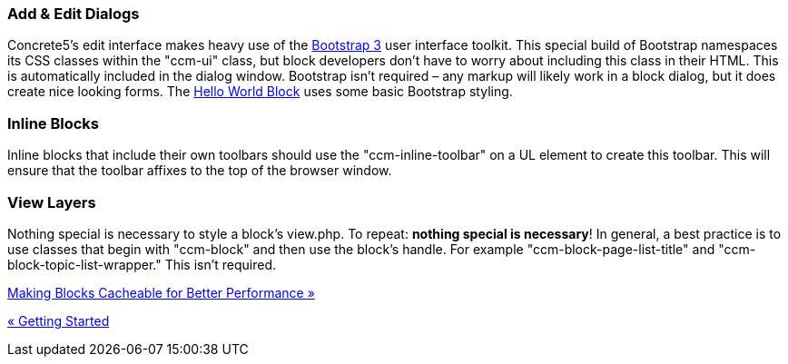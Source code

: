 === Add & Edit Dialogs

Concrete5's edit interface makes heavy use of the http://www.getbootstrap.com[Bootstrap 3] user interface toolkit. This special build of Bootstrap namespaces its CSS classes within the "ccm-ui" class, but block developers don't have to worry about including this class in their HTML. This is automatically included in the dialog window. Bootstrap isn't required – any markup will likely work in a block dialog, but it does create nice looking forms. The link:#[Hello World Block] uses some basic Bootstrap styling.

=== Inline Blocks

Inline blocks that include their own toolbars should use the "ccm-inline-toolbar" on a UL element to create this toolbar. This will ensure that the toolbar affixes to the top of the browser window.

=== View Layers

Nothing special is necessary to style a block's view.php. To repeat: **nothing special is necessary**! In general, a best practice is to use classes that begin with "ccm-block" and then use the block's handle. For example "ccm-block-page-list-title" and "ccm-block-topic-list-wrapper." This isn't required.

link:/developers-book/working-with-blocks/creating-a-new-block-type/making-blocks-cacheable/[Making Blocks Cacheable for Better Performance »]

link:/developers-book/working-with-blocks/creating-a-new-block-type/getting-started/[« Getting Started]
